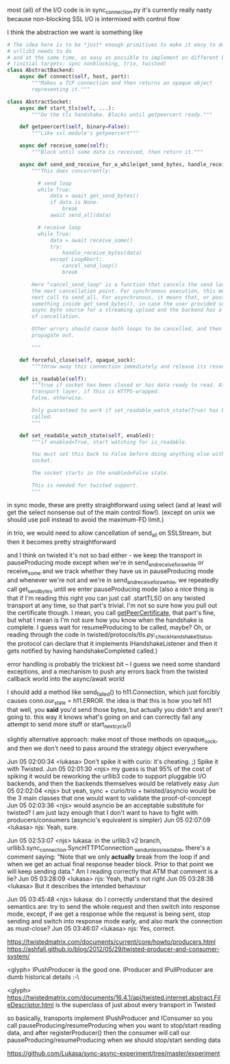 most (all) of the I/O code is in sync_connection.py
it's currently really nasty because non-blocking SSL I/O is intermixed with control flow

I think the abstraction we want is something like

#+BEGIN_SRC python
  # The idea here is to be *just* enough primitives to make it easy to do what
  # urllib3 needs to do
  # and at the same time, as easy as possible to implement on different backends
  # (initial targets: sync nonblocking, trio, twisted)
  class AbstractBackend:
      async def connect(self, host, port):
          """Makes a TCP connection and then returns an opaque object
          representing it."""

  class AbstractSocket:
      async def start_tls(self, ...):
          """Do the tls handshake. Blocks until getpeercert ready."""

      def getpeercert(self, binary=False):
          """Like ssl module's getpeercert"""

      async def receive_some(self):
          """Block until some data is received, then return it."""

      async def send_and_receive_for_a_while(get_send_bytes, handle_receive_bytes):
          """This does concurrently:

            # send loop
            while True:
                data = await get_send_bytes()
                if data is None:
                    break
                await send_all(data)

            # receive loop
            while True:
                data = await receive_some()
                try:
                    handle_receive_bytes(data)
                except LoopAbort:
                    cancel_send_loop()
                    break

          Here "cancel_send_loop" is a function that cancels the send loop at
          the next cancellation point. For synchronous execution, this means the
          next call to send_all. For asynchronous, it means that, or possibly
          something inside get_send_bytes(), in case the user provided some
          async byte source for a streaming upload and the backend has a concept
          of cancellation.

          Other errors should cause both loops to be cancelled, and then
          propagate out.

          """

      def forceful_close(self, opaque_sock):
          """throw away this connection immediately and release its resources"""

      def is_readable(self):
          """true if socket has been closed or has data ready to read. At the
          transport layer, if this is HTTPS-wrapped.
          False, otherwise.

          Only guaranteed to work if set_readable_watch_state(True) has been
          called.
          """

      def set_readable_watch_state(self, enabled):
          """if enabled=True, start watching for is_readable.

          You must set this back to False before doing anything else with this
          socket. 

          The socket starts in the enabled=False state.

          This is needed for twisted support.
          """

#+END_SRC

in sync mode, these are pretty straightforward using select (and at least will get the select nonsense out of the main control flow!). (except on unix we should use poll instead to avoid the maximum-FD limit.)

in trio, we would need to allow cancellation of send_all on SSLStream, but then it becomes pretty straightforward

and I think on twisted it's not so bad either - we keep the transport in pauseProducing mode except when we're in send_and_receive_for_a_while or receive_some
and we track whether they have us in pauseProducing mode and whenever we're not and we're in send_and_receive_for_a_while, we repeatedly call get_send_bytes until we enter pauseProducing mode
(also a nice thing is that if I'm reading this right you can just call .startTLS() on any twisted transport at any time, so that part's trivial. I'm not so sure how you pull out the certificate though. I mean, you call [[https://twistedmatrix.com/documents/16.1.0/api/twisted.internet.interfaces.ISSLTransport.html#getPeerCertificate][getPeerCertificate]], that part's fine, but what I mean is I'm not sure how you know when the handshake is complete. I guess wait for resumeProducing to be called, maybe? Oh, or reading through the code in twisted/protocols/tls.py:_checkHandshakeStatus, the protocol can declare that it implements IHandshakeListener and then it gets notified by having handshakeCompleted called.)

error handling is probably the trickiest bit -- I guess we need some standard exceptions, and a mechanism to push any errors back from the twisted callback world into the async/await world

I should add a method like send_failed() to h11.Connection, which just forcibly causes conn.our_state = h11.ERROR. the idea is that this is how you tell h11 that well, you *said* you'd send those bytes, but actually you didn't and aren't going to. this way it knows what's going on and can correctly fail any attempt to send more stuff or start_next_cycle()


slightly alternative approach: make most of those methods on opaque_sock, and then we don't need to pass around the strategy object everywhere


Jun 05 02:00:34 <lukasa>        Don't spike it with curio: it's cheating. ;) Spike it with Twisted.
Jun 05 02:01:30 <njs>   my guess is that 95% of the cost of spiking it would be reworking the urllib3 code to support pluggable I/O backends, and then the backends themselves would be relatively easy
Jun 05 02:02:04 <njs>   but yeah, sync + curio/trio + twisted/asyncio would be the 3 main classes that one would want to validate the proof-of-concept
Jun 05 02:03:36 <njs>   would asyncio be an acceptable substitute for twisted? I am just lazy enough that I don't want to have to fight with producers/consumers (asyncio's equivalent is simpler)
Jun 05 02:07:09 <lukasa>        njs: Yeah, sure.


Jun 05 02:53:07 <njs>   lukasa: in the urllib3 v2 branch, urllib3.sync_connection.SyncHTTP1Connection._send_unless_readable, there's a comment saying: "Note that we only *actually* break from the loop if and when we get an actual final response header block. Prior to that point we will keep sending data." Am I reading correctly that ATM that comment is a
lie?
Jun 05 03:28:09 <lukasa>        njs: Yeah, that's not right
Jun 05 03:28:38 <lukasa>        But it describes the intended behaviour


Jun 05 03:45:48 <njs>   lukasa: do I correctly understand that the desired semantics are: try to send the whole request and then switch into response mode, except, if we get a response while the request is being sent, stop sending and switch into response mode early, and also mark the connection as must-close?
Jun 05 03:46:07 <lukasa>        njs: Yes, correct.


https://twistedmatrix.com/documents/current/core/howto/producers.html
https://ashfall.github.io/blog/2012/05/29/twisted-producer-and-consumer-system/

<glyph> IPushProducer is the good one. IProducer and IPullProducer are dumb historical details :-\

<glyph> https://twistedmatrix.com/documents/16.4.1/api/twisted.internet.abstract.FileDescriptor.html is the superclass of just about every transport in Twisted

so basically, transports implement IPushProducer and IConsumer
so you call pauseProducing/resumeProducing when you want to stop/start reading data, and after registerProducer() then the consumer will call our pauseProducing/resumeProducing when we should stop/start sending data


https://github.com/Lukasa/sync-async-experiment/tree/master/experiment
